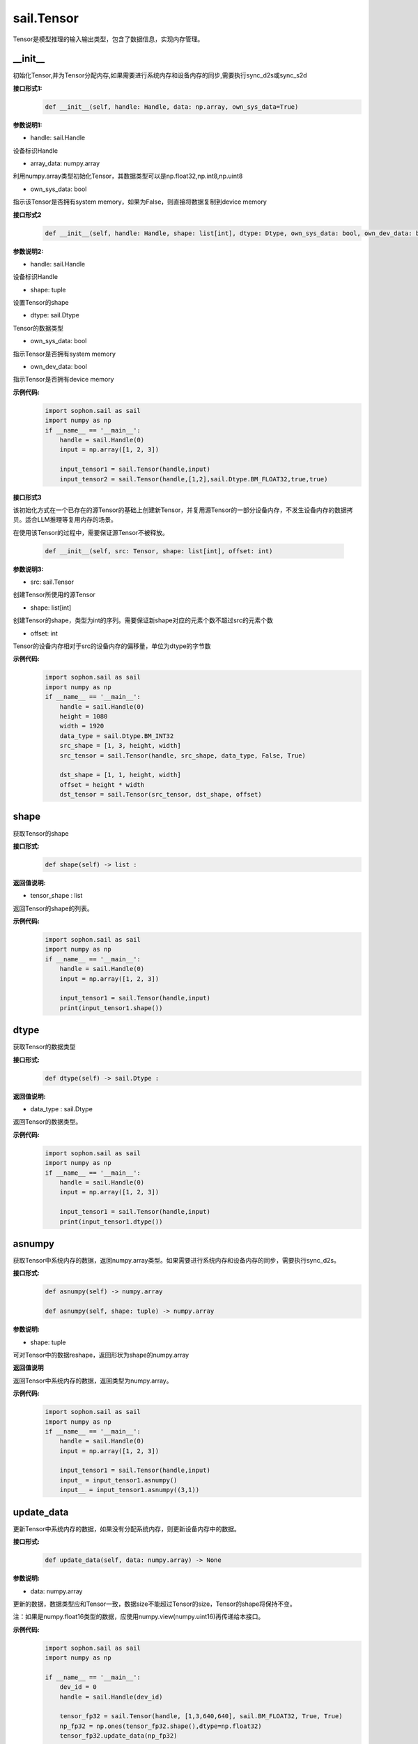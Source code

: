 sail.Tensor
______________


Tensor是模型推理的输入输出类型，包含了数据信息，实现内存管理。


\_\_init\_\_
>>>>>>>>>>>>>>>>>>>>>

初始化Tensor,并为Tensor分配内存,如果需要进行系统内存和设备内存的同步,需要执行sync_d2s或sync_s2d

**接口形式1:**
    .. code-block:: python

        def __init__(self, handle: Handle, data: np.array, own_sys_data=True)

**参数说明1:**

* handle: sail.Handle

设备标识Handle

* array_data: numpy.array

利用numpy.array类型初始化Tensor，其数据类型可以是np.float32,np.int8,np.uint8

* own_sys_data: bool

指示该Tensor是否拥有system memory，如果为False，则直接将数据复制到device memory

**接口形式2**
    .. code-block:: python

        def __init__(self, handle: Handle, shape: list[int], dtype: Dtype, own_sys_data: bool, own_dev_data: bool)

**参数说明2:**

* handle: sail.Handle

设备标识Handle

* shape: tuple

设置Tensor的shape

* dtype: sail.Dtype

Tensor的数据类型

* own_sys_data: bool

指示Tensor是否拥有system memory

* own_dev_data: bool

指示Tensor是否拥有device memory

**示例代码:**
    .. code-block:: python

        import sophon.sail as sail
        import numpy as np
        if __name__ == '__main__':
            handle = sail.Handle(0)
            input = np.array([1, 2, 3]) 
            
            input_tensor1 = sail.Tensor(handle,input)
            input_tensor2 = sail.Tensor(handle,[1,2],sail.Dtype.BM_FLOAT32,true,true)

**接口形式3**

该初始化方式在一个已存在的源Tensor的基础上创建新Tensor，并复用源Tensor的一部分设备内存，不发生设备内存的数据拷贝。适合LLM推理等复用内存的场景。

在使用该Tensor的过程中，需要保证源Tensor不被释放。

    .. code-block:: python

        def __init__(self, src: Tensor, shape: list[int], offset: int)

**参数说明3:**

* src: sail.Tensor

创建Tensor所使用的源Tensor

* shape: list[int]

创建Tensor的shape，类型为int的序列。需要保证新shape对应的元素个数不超过src的元素个数

* offset: int

Tensor的设备内存相对于src的设备内存的偏移量，单位为dtype的字节数

**示例代码:**
    .. code-block:: python

        import sophon.sail as sail
        import numpy as np
        if __name__ == '__main__':
            handle = sail.Handle(0)
            height = 1080
            width = 1920
            data_type = sail.Dtype.BM_INT32
            src_shape = [1, 3, height, width]
            src_tensor = sail.Tensor(handle, src_shape, data_type, False, True)

            dst_shape = [1, 1, height, width]
            offset = height * width
            dst_tensor = sail.Tensor(src_tensor, dst_shape, offset)
            
shape
>>>>>>>>>>>>>>>>>>>>>

获取Tensor的shape

**接口形式:**
    .. code-block:: python

        def shape(self) -> list :

**返回值说明:**

* tensor_shape : list

返回Tensor的shape的列表。

**示例代码:**
    .. code-block:: python

        import sophon.sail as sail
        import numpy as np
        if __name__ == '__main__':
            handle = sail.Handle(0)
            input = np.array([1, 2, 3]) 
            
            input_tensor1 = sail.Tensor(handle,input)
            print(input_tensor1.shape())

dtype
>>>>>>>>>>>>>>>>>>>>>

获取Tensor的数据类型

**接口形式:**
    .. code-block:: python

        def dtype(self) -> sail.Dtype :

**返回值说明:**

* data_type : sail.Dtype

返回Tensor的数据类型。


**示例代码:**
    .. code-block:: python

        import sophon.sail as sail
        import numpy as np
        if __name__ == '__main__':
            handle = sail.Handle(0)
            input = np.array([1, 2, 3]) 
            
            input_tensor1 = sail.Tensor(handle,input)
            print(input_tensor1.dtype())

asnumpy
>>>>>>>>>>>>>>>>>>>>>

获取Tensor中系统内存的数据，返回numpy.array类型。如果需要进行系统内存和设备内存的同步，需要执行sync_d2s。

**接口形式:**
    .. code-block:: python

        def asnumpy(self) -> numpy.array 

        def asnumpy(self, shape: tuple) -> numpy.array

**参数说明:**

* shape: tuple

可对Tensor中的数据reshape，返回形状为shape的numpy.array

**返回值说明**

返回Tensor中系统内存的数据，返回类型为numpy.array。


**示例代码:**
    .. code-block:: python

        import sophon.sail as sail
        import numpy as np
        if __name__ == '__main__':
            handle = sail.Handle(0)
            input = np.array([1, 2, 3]) 
            
            input_tensor1 = sail.Tensor(handle,input)
            input_ = input_tensor1.asnumpy()
            input__ = input_tensor1.asnumpy((3,1))


update_data
>>>>>>>>>>>>>>>>>>>>>

更新Tensor中系统内存的数据，如果没有分配系统内存，则更新设备内存中的数据。
    
**接口形式:**
    .. code-block:: python

        def update_data(self, data: numpy.array) -> None

**参数说明:**

* data: numpy.array

更新的数据，数据类型应和Tensor一致，数据size不能超过Tensor的size，Tensor的shape将保持不变。

注：如果是numpy.float16类型的数据，应使用numpy.view(numpy.uint16)再传递给本接口。

**示例代码:**
    .. code-block:: python

        import sophon.sail as sail
        import numpy as np

        if __name__ == '__main__':
            dev_id = 0
            handle = sail.Handle(dev_id)
            
            tensor_fp32 = sail.Tensor(handle, [1,3,640,640], sail.BM_FLOAT32, True, True)
            np_fp32 = np.ones(tensor_fp32.shape(),dtype=np.float32)
            tensor_fp32.update_data(np_fp32)

            tensor_fp16 = sail.Tensor(handle, [1,3,640,640], sail.BM_FLOAT16, True, True)
            np_fp16 = np.ones(tensor_fp16.shape(),dtype=np.float16)
            tensor_fp16.update_data(np_fp16.view(np.uint16))

scale_from
>>>>>>>>>>>>>>>>>>>>>

先对data按比例缩放，再将数据更新到Tensor的系统内存。
    
**接口形式:**
    .. code-block:: python

        def scale_from(self, data: numpy.array, scale: float32)->None

**参数说明:**

* data: numpy.array

对data进行scale，再将数据更新到Tensor的系统内存。

* scale: float32

等比例缩放时的尺度。

**示例代码:**
    .. code-block:: python

        import sophon.sail as sail
        import numpy as np
        if __name__ == '__main__':
            handle = sail.Handle(0)
            input = np.array([1, 2, 3]) 
            
            input_tensor1 = sail.Tensor(handle,input)
            input_tensor1.scale_from(input,0.1)


scale_to
>>>>>>>>>>>>>>>>>>>>>

先对Tensor进行等比例缩放，再将数据返回到系统内存。
    
**接口形式:**
    .. code-block:: python

        def scale_to(self, scale: float32)->numpy.array

        def scale_to(self, scale: float32, shape: tuple)->numpy.array

**参数说明:**

* scale: float32

等比例缩放时的尺度。

* shape: tuple

数据返回前可进行reshape，返回shape形状的数据。

**返回值说明:**

* data: numpy.array

将处理后的数据返回至系统内存，返回numpy.array

**示例代码:**
    .. code-block:: python

        import sophon.sail as sail
        import numpy as np
        if __name__ == '__main__':
            handle = sail.Handle(0)
            input = np.array([1, 2, 3])

            input_tensor1 = sail.Tensor(handle,input)
            input_tensor1_ = input_tensor1.scale_to(0.1)
            input_tensor1__ = input_tensor1.scale_to(0.1,(3,1))

reshape
>>>>>>>>>>>>>>>>>>>>>

对Tensor进行reshape
    
**接口形式:**
    .. code-block:: python

        def reshape(self, shape: list)->None

**参数说明:**

* shape: list

设置期望得到的新shape。


**示例代码:**
    .. code-block:: python

        import sophon.sail as sail
        import numpy as np
        if __name__ == '__main__':
            handle = sail.Handle(0)
            input = np.array([1, 2, 3]) 
            
            input_tensor1 = sail.Tensor(handle,input)
            input_tensor1_ = input_tensor1.reshape([3,1])


own_sys_data
>>>>>>>>>>>>>>>>>>>>>

查询该Tensor是否拥有系统内存的数据指针。

**接口形式:**
    .. code-block:: python

        def own_sys_data(self)->bool

**返回值说明:**

* judge_ret: bool

如果拥有系统内存的数据指针则返回True，否则False。

**示例代码:**
    .. code-block:: python

        import sophon.sail as sail
        import numpy as np
        if __name__ == '__main__':
            handle = sail.Handle(0)
            input = np.array([1, 2, 3]) 
            
            input_tensor1 = sail.Tensor(handle,input)
            print(input_tensor1.own_sys_data())

own_dev_data
>>>>>>>>>>>>>>>>>>>>>

查询该Tensor是否拥有设备内存的数据

**接口形式:**
    .. code-block:: python

        def own_dev_data(self)->bool

**返回值说明:**

* judge_ret : bool

如果拥有设备内存中的数据则返回True，否则False。

**示例代码:**
    .. code-block:: python

        import sophon.sail as sail
        import numpy as np
        if __name__ == '__main__':
            handle = sail.Handle(0)
            input = np.array([1, 2, 3]) 
            
            input_tensor1 = sail.Tensor(handle,input)
            print(input_tensor1.own_dev_data())

sync_s2d
>>>>>>>>>>>>>>>>>>>>>

将Tensor中的数据从系统内存拷贝到设备内存。

**接口形式:**
    .. code-block:: python

        def sync_s2d(self)->None

        def sync_s2d(self, size)->None

**参数说明:**

* size: int

将特定size字节的数据从系统内存拷贝到设备内存。


**接口形式:**
    .. code-block:: python

        def sync_s2d(self, src: sail.Tensor, offset_src: int, offset_dst: int, len: int)->None


**参数说明:**

* src: sail.Tensor

指定被拷贝的Tensor。

* offset_src: int

指定被拷贝Tensor上的数据偏移几个元素后开始拷贝。

* offset_dst: int

指定拷贝目标Tensor上的数据偏移几个元素后开始拷贝。

* len: int

指定拷贝长度，既拷贝的元素个数。

**示例代码:**
    .. code-block:: python

        import sophon.sail as sail
        import numpy as np
        if __name__ == '__main__':
            handle = sail.Handle(0)
            input = np.array([1, 2, 3]) 
            
            input_tensor1 = sail.Tensor(handle,input)
            input_tensor2 = sail.Tensor(handle,[1,2], sail.Dtype.BM_FLOAT32, True, True)
            input_tensor2.sync_s2d()
            input_tensor2.sync_s2d(1)
            input_tensor2.sync_s2d(input_tensor1,0,0,2)

sync_d2s
>>>>>>>>>>>>>>>>>>>>>

将Tensor中的数据从设备内存拷贝到系统内存。

**接口形式:**
    .. code-block:: python

        def sync_d2s(self)->None
          
        def sync_d2s(self, size: int)->None

**参数说明:**

* size: int

将特定size字节的数据从设备内存拷贝到系统内存。

**接口形式:**
    .. code-block:: python

        def sync_d2s(self, src: sail.Tensor, offset_src: int, offset_dst: int, len: int)->None


**参数说明:**

* src: sail.Tensor

指定被拷贝的Tensor。

* offset_src: int

指定被拷贝Tensor上的数据偏移几个元素后开始拷贝。

* offset_dst: int

指定拷贝目标Tensor上的数据偏移几个元素后开始拷贝。

* len: int

指定拷贝长度，既拷贝的元素个数。

**示例代码:**
    .. code-block:: python

        import sophon.sail as sail
        import numpy as np
        if __name__ == '__main__':
            handle = sail.Handle(0)
            
            input_tensor1 = sail.Tensor(handle,[1,3],sail.Dtype.BM_FLOAT32,False,True)
            input_tensor2 = sail.Tensor(handle,[1,3],sail.Dtype.BM_FLOAT32,True,True)

            input_tensor1.ones()
            input_tensor2.sync_d2s()
            input_tensor2.sync_d2s(2)
            input_tensor2.sync_d2s(input_tensor1,0,0,2)

sync_d2d
>>>>>>>>>>>>>>>>>>>>>

将另外一个Tensor设备内存上的数据拷贝到本Tensor的设备内存中。

**接口形式:**
    .. code-block:: python

        def sync_d2d(self, src: sail.Tensor, offset_src: int, offset_dst: int, len: int)->None


**参数说明:**

* src: sail.Tensor

指定被拷贝的Tensor。

* offset_src: int

指定被拷贝Tensor上的数据偏移几个元素后开始拷贝。

* offset_dst: int

指定拷贝目标Tensor上的数据偏移几个元素后开始拷贝。

* len: int

指定拷贝长度，既拷贝的元素个数。

**示例代码:**
    .. code-block:: python

        import sophon.sail as sail
        import numpy as np
        if __name__ == '__main__':
            handle = sail.Handle(0)
            handle_ = sail.Handle(1)
            input_tensor1 = sail.Tensor(handle,[1,3],sail.Dtype.BM_FLOAT32,False,True)
            input_tensor2 = sail.Tensor(handle_,[1,3],sail.Dtype.BM_FLOAT32,True,True)

            input_tensor1.ones()
            input_tensor2.sync_d2d(input_tensor1,0,0,2)

sync_d2d_stride
>>>>>>>>>>>>>>>>>>>>>

以stride的方式将另外一个Tensor设备内存上的数据拷贝到本Tensor的设备内存中。

**接口形式:**
    .. code-block:: python

        def sync_d2d_stride(self, src: sail.Tensor, stride_src: int, stride_dst: int, count: int)->None


**参数说明:**

* src: sail.Tensor

指定被拷贝的Tensor。

* stride_src: int

指定被拷贝Tensor上数据的stride。

* stride_dst: int

指定拷贝目标Tensor上数据的stride。stride_dst必须是1，除了stride_dst为4且stride_src为1且tensor数据类型大小为1字节的情况。

* count: int

指定拷贝长度，既拷贝的元素个数。需要保证count * stride_src <= tensor_src_size, count * stride_dst <= tensor_dst_size。

dump_data
>>>>>>>>>>>>>>>>>>>>>

将Tensor中的数据写入到指定文件中,如果需要进行系统内存和设备内存的同步,需要执行sync_d2s

**接口形式:**
    .. code-block:: python

        def dump_data(file_name: str, bin: bool = False)

**参数说明:**

* file_name: str

写入文件的路径

* bin: bool

是否采用二进制的形式存储Tensor,默认false.

**示例代码:**
    .. code-block:: python

        import sophon.sail as sail
        import numpy as np

        if __name__ == '__main__':
            dev_id = 0
            handle = sail.Handle(dev_id)
            data = np.ones([1,20], dtype=int)
            ts = sail.Tensor(handle, data)
            ts.scale_from(data, 0.1)
            ts.dump_data("./temp.txt")
            ret_data = np.loadtxt("./temp.txt")
            print(ts.asnumpy(), ret_data)

memory_set
>>>>>>>>>>>>>>>>>>>>>

将本Tensor的数据全部置为c，在接口内部根据本Tensor的dtype对c做相应的类型转换。

**接口形式:**
    .. code-block:: python

        def memory_set(self, c: any)->None


**参数说明:**

* c: any

需要填充的值。

**示例代码:**
    .. code-block:: python

        import sophon.sail as sail
        import numpy as np
        if __name__ == '__main__':
            handle = sail.Handle(0)
            input = 1
            input_tensor1 = sail.Tensor(handle,[1],sail.Dtype.BM_FLOAT32,True,True)

            input_tensor1.memory_set(input)

zeros
>>>>>>>>>>>>>>>>>>>>>

将本Tensor的数据全部置为0。

**接口形式:**
    .. code-block:: python

        def zeros(self)->None
    
**示例代码:**
    .. code-block:: python

        import sophon.sail as sail
        import numpy as np
        if __name__ == '__main__':
            handle = sail.Handle(0)
            input_tensor1 = sail.Tensor(handle,(1,3),sail.Dtype.BM_FLOAT32,False,True)

            input_tensor1.zeros()


ones
>>>>>>>>>>>>>>>>>>>>>

将本Tensor的数据全部置为1。

**接口形式:**
    .. code-block:: python

        def ones(self)->None

**示例代码:**
    .. code-block:: python

        import sophon.sail as sail
        import numpy as np
        if __name__ == '__main__':
            handle = sail.Handle(0)
            input_tensor1 = sail.Tensor(handle,(1,3),sail.Dtype.BM_FLOAT32,False,True)

            input_tensor1.ones()


size
>>>>>>>>>>>>>>>>>>>>>

返回Tensor包含的元素数量。

**接口形式:**
    .. code-block:: python

        def size(self)->int

**示例代码:**
    .. code-block:: python

        import sophon.sail as sail
        import numpy as np
        if __name__ == '__main__':
            handle = sail.Handle(0)
            input_tensor1 = sail.Tensor(handle,(1,3),sail.Dtype.BM_FLOAT32,False,True)

            print(input_tensor1.size())


element_size
>>>>>>>>>>>>>>>>>>>>>

返回Tensor中单个元素占用的字节数。

**接口形式:**
    .. code-block:: python

        def element_size(self)->int

**示例代码:**
    .. code-block:: python

        import sophon.sail as sail
        import numpy as np
        if __name__ == '__main__':
            handle = sail.Handle(0)
            input_tensor1 = sail.Tensor(handle,(1,3),sail.Dtype.BM_FLOAT32,False,True)

            print(input_tensor1.element_size())


nbytes
>>>>>>>>>>>>>>>>>>>>>

返回Tensor中所有元素占用的总字节数。

**接口形式:**
    .. code-block:: python

        def nbytes(self)->int

**示例代码:**
    .. code-block:: python

        import sophon.sail as sail
        import numpy as np
        if __name__ == '__main__':
            handle = sail.Handle(0)
            input_tensor1 = sail.Tensor(handle,(1,3),sail.Dtype.BM_FLOAT32,False,True)

            print(input_tensor1.nbytes())